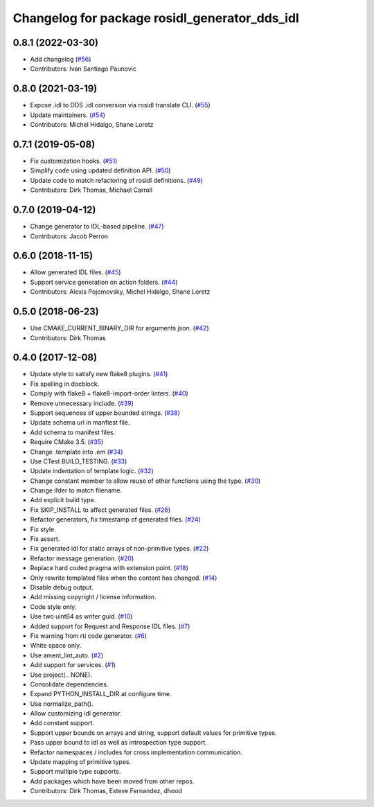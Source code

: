 ^^^^^^^^^^^^^^^^^^^^^^^^^^^^^^^^^^^^^^^^^^^^^^
Changelog for package rosidl_generator_dds_idl
^^^^^^^^^^^^^^^^^^^^^^^^^^^^^^^^^^^^^^^^^^^^^^

0.8.1 (2022-03-30)
------------------
* Add changelog (`#56 <https://github.com/ros2/rosidl_dds/issues/56>`_)
* Contributors: Ivan Santiago Paunovic

0.8.0 (2021-03-19)
------------------
* Expose .idl to DDS .idl conversion via rosidl translate CLI. (`#55 <https://github.com/ros2/rosidl_dds/issues/55>`_)
* Update maintainers. (`#54 <https://github.com/ros2/rosidl_dds/issues/54>`_)
* Contributors: Michel Hidalgo, Shane Loretz

0.7.1 (2019-05-08)
------------------
* Fix customization hooks. (`#51 <https://github.com/ros2/rosidl_dds/issues/51>`_)
* Simplify code using updated definition API. (`#50 <https://github.com/ros2/rosidl_dds/issues/50>`_)
* Update code to match refactoring of rosidl definitions. (`#49 <https://github.com/ros2/rosidl_dds/issues/49>`_)
* Contributors: Dirk Thomas, Michael Carroll

0.7.0 (2019-04-12)
------------------
* Change generator to IDL-based pipeline. (`#47 <https://github.com/ros2/rosidl_dds/issues/47>`_)
* Contributors: Jacob Perron

0.6.0 (2018-11-15)
------------------
* Allow generated IDL files. (`#45 <https://github.com/ros2/rosidl_dds/issues/45>`_)
* Support service generation on action folders. (`#44 <https://github.com/ros2/rosidl_dds/issues/44>`_)
* Contributors: Alexis Pojomovsky, Michel Hidalgo, Shane Loretz

0.5.0 (2018-06-23)
------------------
* Use CMAKE_CURRENT_BINARY_DIR for arguments json. (`#42 <https://github.com/ros2/rosidl_dds/issues/42>`_)
* Contributors: Dirk Thomas

0.4.0 (2017-12-08)
------------------
* Update style to satisfy new flake8 plugins. (`#41 <https://github.com/ros2/rosidl_dds/issues/41>`_)
* Fix spelling in docblock.
* Comply with flake8 + flake8-import-order linters. (`#40 <https://github.com/ros2/rosidl_dds/issues/40>`_)
* Remove unnecessary include. (`#39 <https://github.com/ros2/rosidl_dds/issues/39>`_)
* Support sequences of upper bounded strings. (`#38 <https://github.com/ros2/rosidl_dds/issues/38>`_)
* Update schema url in manfiest file.
* Add schema to manifest files.
* Require CMake 3.5. (`#35 <https://github.com/ros2/rosidl_dds/issues/35>`_)
* Change .template into .em (`#34 <https://github.com/ros2/rosidl_dds/issues/34>`_)
* Use CTest BUILD_TESTING. (`#33 <https://github.com/ros2/rosidl_dds/issues/33>`_)
* Update indentation of template logic. (`#32 <https://github.com/ros2/rosidl_dds/issues/32>`_)
* Change constant member to allow reuse of other functions using the type. (`#30 <https://github.com/ros2/rosidl_dds/issues/30>`_)
* Change ifder to match filename.
* Add explicit build type.
* Fix SKIP_INSTALL to affect generated files. (`#26 <https://github.com/ros2/rosidl_dds/issues/26>`_)
* Refactor generators, fix timestamp of generated files. (`#24 <https://github.com/ros2/rosidl_dds/issues/24>`_)
* Fix style.
* Fix assert.
* Fix generated idl for static arrays of non-primitive types. (`#22 <https://github.com/ros2/rosidl_dds/issues/22>`_)
* Refactor message generation. (`#20 <https://github.com/ros2/rosidl_dds/issues/20>`_)
* Replace hard coded pragma with extension point. (`#18 <https://github.com/ros2/rosidl_dds/issues/18>`_)
* Only rewrite templated files when the content has changed. (`#14 <https://github.com/ros2/rosidl_dds/issues/14>`_)
* Disable debug output.
* Add missing copyright / license information.
* Code style only.
* Use two uint64 as writer guid. (`#10 <https://github.com/ros2/rosidl_dds/issues/10>`_)
* Added support for Request and Response IDL files. (`#7 <https://github.com/ros2/rosidl_dds/issues/7>`_)
* Fix warning from rti code generator. (`#6 <https://github.com/ros2/rosidl_dds/issues/6>`_)
* White space only.
* Use ament_lint_auto. (`#2 <https://github.com/ros2/rosidl_dds/issues/2>`_)
* Add support for services. (`#1 <https://github.com/ros2/rosidl_dds/issues/1>`_)
* Use project(.. NONE).
* Consolidate dependencies.
* Expand PYTHON_INSTALL_DIR at configure time.
* Use normalize_path().
* Allow customizing idl generator.
* Add constant support.
* Support upper bounds on arrays and string, support default values for primitive types.
* Pass upper bound to idl as well as introspection type support.
* Refactor namespaces / includes for cross implementation communication.
* Update mapping of primitive types.
* Support multiple type supports.
* Add packages which have been moved from other repos.
* Contributors: Dirk Thomas, Esteve Fernandez, dhood
